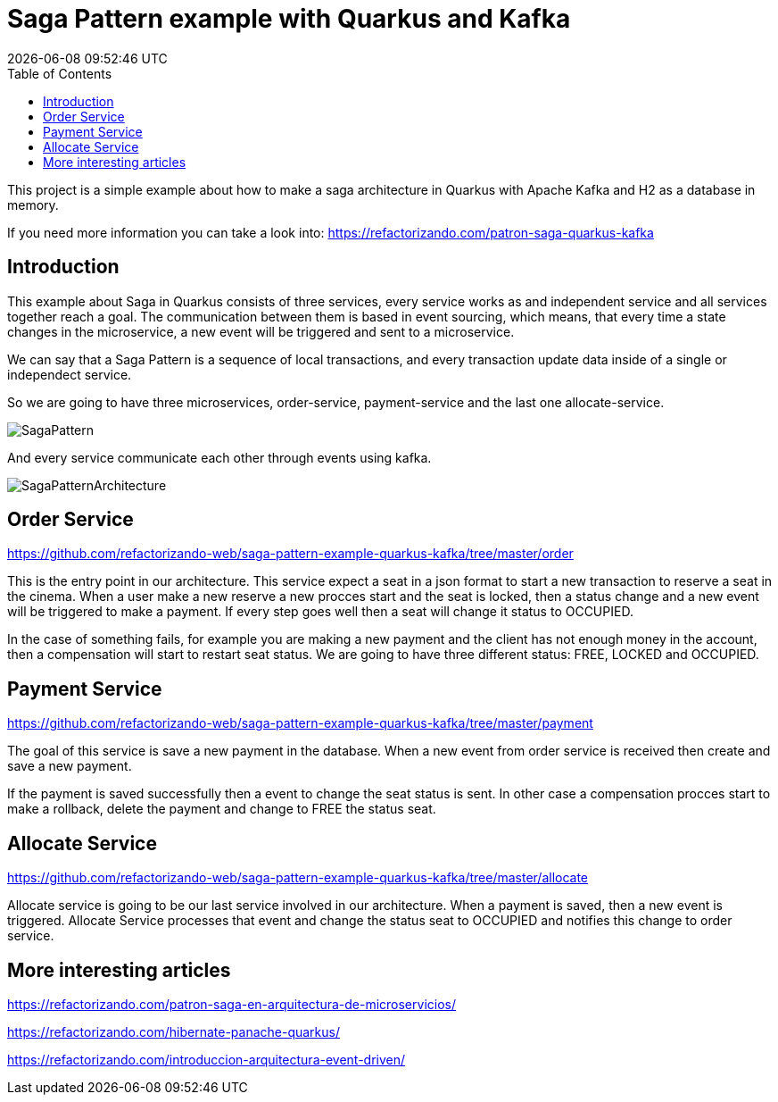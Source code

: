 = Saga Pattern example with Quarkus and Kafka =
{localdatetime}
:toc:
:doctype: book
:docinfo:


This project is a simple example about how to make a saga architecture in Quarkus with Apache Kafka and H2 as a database in memory.


If you need more information you can take a look into: https://refactorizando.com/patron-saga-quarkus-kafka

== Introduction

This example about Saga in Quarkus consists of three services, every service works as and independent service and all services together reach a goal. The communication between them is based in event sourcing, which means, that every time a state changes in the microservice, a new event will be triggered and sent to a microservice. 


We can say that a Saga Pattern is a sequence of local transactions, and every transaction update data inside of a single or independect service. 


So we are going to have three microservices, order-service, payment-service and the last one allocate-service.

image::SagaPattern.png[]


And every service communicate each other through events using kafka.

image::SagaPatternArchitecture.png[]


== Order Service

https://github.com/refactorizando-web/saga-pattern-example-quarkus-kafka/tree/master/order

This is the entry point in our architecture. This service expect a seat in a json format to start a new transaction to reserve a seat in the cinema. When a user make a new reserve a new procces start 
and the seat is locked, then a status change and a new event will be triggered to make a payment. If every step goes well then a seat will change it status to OCCUPIED.

In the case of something fails, for example you are making a new payment and the client has not enough money in the account, then a compensation will start to restart  seat status. We are going to have three different status: FREE, LOCKED and OCCUPIED. 

 

== Payment Service

https://github.com/refactorizando-web/saga-pattern-example-quarkus-kafka/tree/master/payment

The goal of this service is save a new payment in the database. When a new event from order service is received then create and save a new payment. 

If the payment is saved successfully then a event to change the seat status is sent. In other case a compensation procces start to make a rollback, delete the payment and change to FREE the status seat.


== Allocate Service

https://github.com/refactorizando-web/saga-pattern-example-quarkus-kafka/tree/master/allocate

Allocate service is going to be our last service involved in our architecture. When a payment is saved, then a new event is triggered. Allocate Service processes that event and change the status seat to OCCUPIED and notifies this change to order service.


== More interesting articles

https://refactorizando.com/patron-saga-en-arquitectura-de-microservicios/

https://refactorizando.com/hibernate-panache-quarkus/

https://refactorizando.com/introduccion-arquitectura-event-driven/
